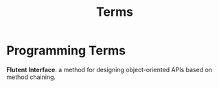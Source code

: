 #+TITLE: Terms

* Programming Terms

*Flutent Interface*: a method for designing object-oriented APIs based on method chaining.
